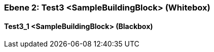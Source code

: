 [#48213903-d579-11ee-903e-9f564e4de07e]
=== Ebene 2: Test3 <SampleBuildingBlock> (Whitebox)
// Begin Protected Region [[48213903-d579-11ee-903e-9f564e4de07e,customText]]

// End Protected Region   [[48213903-d579-11ee-903e-9f564e4de07e,customText]]

[#48386ac7-d579-11ee-903e-9f564e4de07e]
==== Test3_1 <SampleBuildingBlock> (Blackbox)
// Begin Protected Region [[48386ac7-d579-11ee-903e-9f564e4de07e,customText]]

// End Protected Region   [[48386ac7-d579-11ee-903e-9f564e4de07e,customText]]

// Actifsource ID=[803ac313-d64b-11ee-8014-c150876d6b6e,48213903-d579-11ee-903e-9f564e4de07e,NvuPQMY5SB+NDpvoIe5W/ytrLUE=]
